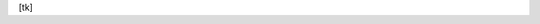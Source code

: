 ..
  Created by: mike garcia
  On: 1/26/2022
  To: Serve as an index for all best practices in the EGES

[tk]

